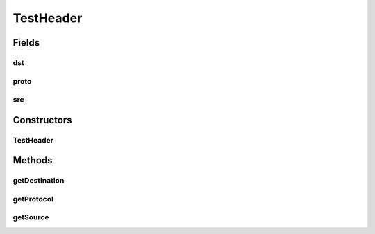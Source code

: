 .. java:import:: java.io Serializable

.. java:import:: se.sics.kompics.network Header

.. java:import:: se.sics.kompics.network Transport

TestHeader
==========

.. java:package:: se.sics.kompics.network.test
   :noindex:

.. java:type:: public class TestHeader implements Header<TestAddress>, Serializable

   :author: Lars Kroll <lkroll@kth.se>

Fields
------
dst
^^^

.. java:field:: public final TestAddress dst
   :outertype: TestHeader

proto
^^^^^

.. java:field:: public final Transport proto
   :outertype: TestHeader

src
^^^

.. java:field:: public final TestAddress src
   :outertype: TestHeader

Constructors
------------
TestHeader
^^^^^^^^^^

.. java:constructor:: public TestHeader(TestAddress src, TestAddress dst, Transport proto)
   :outertype: TestHeader

Methods
-------
getDestination
^^^^^^^^^^^^^^

.. java:method:: @Override public TestAddress getDestination()
   :outertype: TestHeader

getProtocol
^^^^^^^^^^^

.. java:method:: @Override public Transport getProtocol()
   :outertype: TestHeader

getSource
^^^^^^^^^

.. java:method:: @Override public TestAddress getSource()
   :outertype: TestHeader

